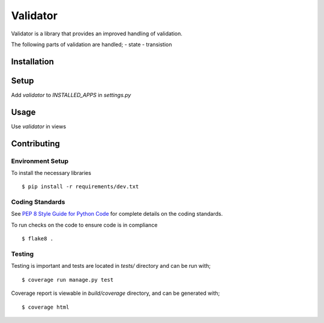 Validator
#########

Validator is a library that provides an improved handling of validation.

The following parts of validation are handled;
- state
- transistion


Installation
============

.. code-block:: bash
   pip install etools-validator


Setup
=====

Add `validator` to `INSTALLED_APPS` in `settings.py`

.. code-block:: python
   INSTALLED_APPS = [
       ...
       'validator',
   ]


Usage
=====

Use `validator` in views

..  code-block:: python
   from validator.mixins import ValidatorViewMixin

   class ExampleView(ValidatorViewMixin, ListCreateAPIView):
       ...


Contributing
============

Environment Setup
-----------------

To install the necessary libraries

::

   $ pip install -r requirements/dev.txt


Coding Standards
----------------

See `PEP 8 Style Guide for Python Code <https://www.python.org/dev/peps/pep-0008/>`_ for complete details on the coding standards.

To run checks on the code to ensure code is in compliance

::

   $ flake8 .


Testing
-------

Testing is important and tests are located in `tests/` directory and can be run with;

::

   $ coverage run manage.py test

Coverage report is viewable in `build/coverage` directory, and can be generated with;

::

   $ coverage html
